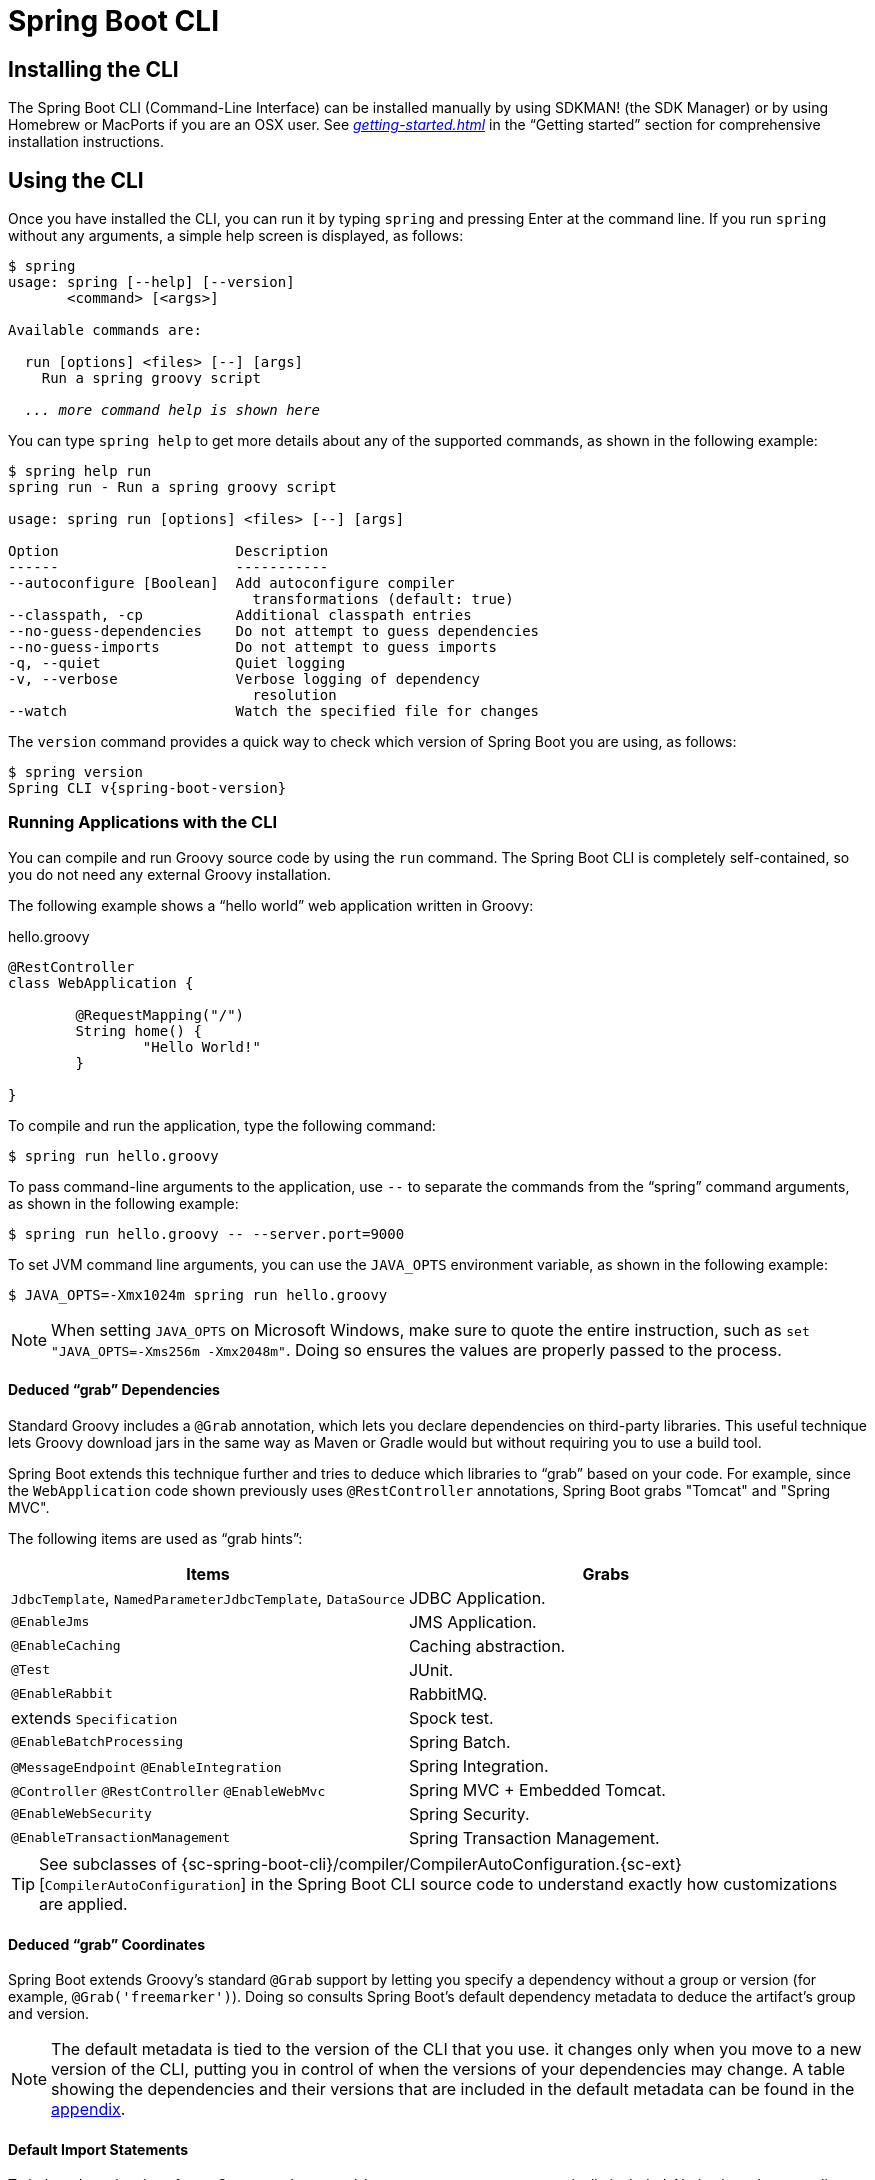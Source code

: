 [[cli]]
= Spring Boot CLI

[partintro]
--
The Spring Boot CLI is a command line tool that you can use if you want to quickly develop a Spring application.
It lets you run Groovy scripts, which means that you have a familiar Java-like syntax without so much boilerplate code.
You can also bootstrap a new project or write your own command for it.
--



[[cli-installation]]
== Installing the CLI
The Spring Boot CLI (Command-Line Interface) can be installed manually by using SDKMAN! (the SDK Manager) or by using Homebrew or MacPorts if you are an OSX user.
See _<<getting-started.adoc#getting-started-installing-the-cli>>_ in the "`Getting started`" section for comprehensive installation instructions.



[[cli-using-the-cli]]
== Using the CLI
Once you have installed the CLI, you can run it by typing `spring` and pressing Enter at the command line.
If you run `spring` without any arguments, a simple help screen is displayed, as follows:

[indent=0,subs="verbatim,quotes,attributes"]
----
	$ spring
	usage: spring [--help] [--version]
	       <command> [<args>]

	Available commands are:

	  run [options] <files> [--] [args]
	    Run a spring groovy script

	  _... more command help is shown here_
----

You can type `spring help` to get more details about any of the supported commands, as shown in the following example:

[indent=0]
----
	$ spring help run
	spring run - Run a spring groovy script

	usage: spring run [options] <files> [--] [args]

	Option                     Description
	------                     -----------
	--autoconfigure [Boolean]  Add autoconfigure compiler
	                             transformations (default: true)
	--classpath, -cp           Additional classpath entries
	--no-guess-dependencies    Do not attempt to guess dependencies
	--no-guess-imports         Do not attempt to guess imports
	-q, --quiet                Quiet logging
	-v, --verbose              Verbose logging of dependency
	                             resolution
	--watch                    Watch the specified file for changes
----

The `version` command provides a quick way to check which version of Spring Boot you are using, as follows:

[indent=0,subs="verbatim,quotes,attributes"]
----
	$ spring version
	Spring CLI v{spring-boot-version}
----



[[cli-run]]
=== Running Applications with the CLI
You can compile and run Groovy source code by using the `run` command.
The Spring Boot CLI is completely self-contained, so you do not need any external Groovy installation.

The following example shows a "`hello world`" web application written in Groovy:

.hello.groovy
[source,groovy,indent=0,subs="verbatim,quotes,attributes"]
----
	@RestController
	class WebApplication {

		@RequestMapping("/")
		String home() {
			"Hello World!"
		}

	}
----

To compile and run the application, type the following command:

[indent=0,subs="verbatim,quotes,attributes"]
----
	$ spring run hello.groovy
----

To pass command-line arguments to the application, use `--` to separate the commands from the "`spring`" command arguments, as shown in the following example:

[indent=0,subs="verbatim,quotes,attributes"]
----
	$ spring run hello.groovy -- --server.port=9000
----

To set JVM command line arguments, you can use the `JAVA_OPTS` environment variable, as shown in the following example:

[indent=0,subs="verbatim,quotes,attributes"]
----
	$ JAVA_OPTS=-Xmx1024m spring run hello.groovy
----

NOTE: When setting `JAVA_OPTS` on Microsoft Windows, make sure to quote the entire instruction, such as `set "JAVA_OPTS=-Xms256m -Xmx2048m"`.
Doing so ensures the values are properly passed to the process.



[[cli-deduced-grab-annotations]]
==== Deduced "`grab`" Dependencies
Standard Groovy includes a `@Grab` annotation, which lets you declare dependencies on third-party libraries.
This useful technique lets Groovy download jars in the same way as Maven or Gradle would but without requiring you to use a build tool.

Spring Boot extends this technique further and tries to deduce which libraries to "`grab`" based on your code.
For example, since the `WebApplication` code shown previously uses `@RestController` annotations, Spring Boot grabs "Tomcat" and "Spring MVC".

The following items are used as "`grab hints`":

|===
| Items | Grabs

| `JdbcTemplate`, `NamedParameterJdbcTemplate`, `DataSource`
| JDBC Application.

| `@EnableJms`
| JMS Application.

| `@EnableCaching`
| Caching abstraction.

| `@Test`
| JUnit.

| `@EnableRabbit`
| RabbitMQ.

| extends `Specification`
| Spock test.

| `@EnableBatchProcessing`
| Spring Batch.

| `@MessageEndpoint` `@EnableIntegration`
| Spring Integration.

| `@Controller` `@RestController` `@EnableWebMvc`
| Spring MVC + Embedded Tomcat.

| `@EnableWebSecurity`
| Spring Security.

| `@EnableTransactionManagement`
| Spring Transaction Management.
|===

TIP: See subclasses of {sc-spring-boot-cli}/compiler/CompilerAutoConfiguration.{sc-ext}[`CompilerAutoConfiguration`] in the Spring Boot CLI source code to understand exactly how customizations are applied.



[[cli-default-grab-deduced-coordinates]]
==== Deduced "`grab`" Coordinates
Spring Boot extends Groovy's standard `@Grab` support by letting you specify a dependency without a group or version (for example, `@Grab('freemarker')`).
Doing so consults Spring Boot's default dependency metadata to deduce the artifact's group and version.

NOTE: The default metadata is tied to the version of the CLI that you use. it changes only when you move to a new version of the CLI, putting you in control of when the versions of your dependencies may change.
A table showing the dependencies and their versions that are included in the default metadata can be found in the <<appendix-dependency-versions, appendix>>.



[[cli-default-import-statements]]
==== Default Import Statements
To help reduce the size of your Groovy code, several `import` statements are automatically included.
Notice how the preceding example refers to `@Component`, `@RestController`, and `@RequestMapping` without needing to use fully-qualified names or `import` statements.

TIP: Many Spring annotations work without using `import` statements.
Try running your application to see what fails before adding imports.



[[cli-automatic-main-method]]
==== Automatic Main Method
Unlike the equivalent Java application, you do not need to include a `public static void main(String[] args)` method with your `Groovy` scripts.
A `SpringApplication` is automatically created, with your compiled code acting as the `source`.



[[cli-default-grab-deduced-coordinates-custom-dependency-management]]
==== Custom Dependency Management
By default, the CLI uses the dependency management declared in `spring-boot-dependencies` when resolving `@Grab` dependencies.
Additional dependency management, which overrides the default dependency management, can be configured by using the `@DependencyManagementBom` annotation.
The annotation's value should specify the coordinates (`groupId:artifactId:version`) of one or more Maven BOMs.

For example, consider the following declaration:

[source,groovy,indent=0]
----
	@DependencyManagementBom("com.example.custom-bom:1.0.0")
----

The preceding declaration picks up `custom-bom-1.0.0.pom` in a Maven repository under `com/example/custom-versions/1.0.0/`.

When you specify multiple BOMs, they are applied in the order in which you declare them, as shown in the following example:

[source,java,indent=0]
----
	@DependencyManagementBom(["com.example.custom-bom:1.0.0",
			"com.example.another-bom:1.0.0"])
----

The preceding example indicates that the dependency management in `another-bom` overrides the dependency management in `custom-bom`.

You can use `@DependencyManagementBom` anywhere that you can use `@Grab`.
However, to ensure consistent ordering of the dependency management, you can use `@DependencyManagementBom` at most once in your application.
A useful source of dependency management (which is a superset of Spring Boot's dependency management) is the https://platform.spring.io/[Spring IO Platform], which you might include with the following line:

[source,java,indent=0]
----
@DependencyManagementBom('io.spring.platform:platform-bom:1.1.2.RELEASE')
----


[[cli-multiple-source-files]]
=== Applications with Multiple Source Files
You can use "`shell globbing`" with all commands that accept file input.
Doing so lets you use multiple files from a single directory, as shown in the following example:

[indent=0]
----
	$ spring run *.groovy
----



[[cli-jar]]
=== Packaging Your Application
You can use the `jar` command to package your application into a self-contained executable jar file, as shown in the following example:

[indent=0]
----
	$ spring jar my-app.jar *.groovy
----

The resulting jar contains the classes produced by compiling the application and all of the application's dependencies so that it can then be run by using `java -jar`.
The jar file also contains entries from the application's classpath.
You can add and remove explicit paths to the jar by using `--include` and `--exclude`.
Both are comma-separated, and both accept prefixes, in the form of "`+`" and "`-`", to signify that they should be removed from the defaults.
The default includes are as follows:

[indent=0]
----
	public/**, resources/**, static/**, templates/**, META-INF/**, *
----

The default excludes are as follows:

[indent=0]
----
	.*, repository/**, build/**, target/**, **/*.jar, **/*.groovy
----

Type `spring help jar` on the command line for more information.



[[cli-init]]
=== Initialize a New Project
The `init` command lets you create a new project by using https://start.spring.io without leaving the shell, as shown in the following example:

[indent=0]
----
	$ spring init --dependencies=web,data-jpa my-project
	Using service at https://start.spring.io
	Project extracted to '/Users/developer/example/my-project'
----

The preceding example creates a `my-project` directory with a Maven-based project that uses `spring-boot-starter-web` and `spring-boot-starter-data-jpa`.
You can list the capabilities of the service by using the `--list` flag, as shown in the following example:

[indent=0]
----
	$ spring init --list
	=======================================
	Capabilities of https://start.spring.io
	=======================================

	Available dependencies:
	-----------------------
	actuator - Actuator: Production ready features to help you monitor and manage your application
	...
	web - Web: Support for full-stack web development, including Tomcat and spring-webmvc
	websocket - Websocket: Support for WebSocket development
	ws - WS: Support for Spring Web Services

	Available project types:
	------------------------
	gradle-build -  Gradle Config [format:build, build:gradle]
	gradle-project -  Gradle Project [format:project, build:gradle]
	maven-build -  Maven POM [format:build, build:maven]
	maven-project -  Maven Project [format:project, build:maven] (default)

	...
----

The `init` command supports many options.
See the `help` output for more details.
For instance, the following command creates a Gradle project that uses Java 8 and `war` packaging:

[indent=0]
----
	$ spring init --build=gradle --java-version=1.8 --dependencies=websocket --packaging=war sample-app.zip
	Using service at https://start.spring.io
	Content saved to 'sample-app.zip'
----



[[cli-shell]]
=== Using the Embedded Shell
Spring Boot includes command-line completion scripts for the BASH and zsh shells.
If you do not use either of these shells (perhaps you are a Windows user), you can use the `shell` command to launch an integrated shell, as shown in the following example:

[indent=0,subs="verbatim,quotes,attributes"]
----
	$ spring shell
	*Spring Boot* (v{spring-boot-version})
	Hit TAB to complete. Type \'help' and hit RETURN for help, and \'exit' to quit.
----

From inside the embedded shell, you can run other commands directly:

[indent=0,subs="verbatim,quotes,attributes"]
----
	$ version
	Spring CLI v{spring-boot-version}
----

The embedded shell supports ANSI color output as well as `tab` completion.
If you need to run a native command, you can use the `!` prefix.
To exit the embedded shell, press `ctrl-c`.



[[cli-install-uninstall]]
=== Adding Extensions to the CLI
You can add extensions to the CLI by using the `install` command.
The command takes one or more sets of artifact coordinates in the format `group:artifact:version`, as shown in the following example:

[indent=0,subs="verbatim,quotes,attributes"]
----
	$ spring install com.example:spring-boot-cli-extension:1.0.0.RELEASE
----

In addition to installing the artifacts identified by the coordinates you supply, all of the artifacts' dependencies are also installed.

To uninstall a dependency, use the `uninstall` command. As with the `install` command, it takes one or more sets of artifact coordinates in the format of `group:artifact:version`, as shown in the following example:

[indent=0,subs="verbatim,quotes,attributes"]
----
	$ spring uninstall com.example:spring-boot-cli-extension:1.0.0.RELEASE
----

It uninstalls the artifacts identified by the coordinates you supply and their dependencies.

To uninstall all additional dependencies, you can use the `--all` option, as shown in the following example:

[indent=0,subs="verbatim,quotes,attributes"]
----
	$ spring uninstall --all
----



[[cli-groovy-beans-dsl]]
== Developing Applications with the Groovy Beans DSL
Spring Framework 4.0 has native support for a `beans{}` "`DSL`" (borrowed from https://grails.org/[Grails]), and you can embed bean definitions in your Groovy application scripts by using the same format.
This is sometimes a good way to include external features like middleware declarations, as shown in the following example:

[source,groovy,indent=0]
----
	@Configuration
	class Application implements CommandLineRunner {

		@Autowired
		SharedService service

		@Override
		void run(String... args) {
			println service.message
		}

	}

	import my.company.SharedService

	beans {
		service(SharedService) {
			message = "Hello World"
		}
	}
----

You can mix class declarations with `beans{}` in the same file as long as they stay at the top level, or, if you prefer, you can put the beans DSL in a separate file.



[[cli-maven-settings]]
== Configuring the CLI with `settings.xml`
The Spring Boot CLI uses Aether, Maven's dependency resolution engine, to resolve dependencies.
The CLI makes use of the Maven configuration found in `~/.m2/settings.xml` to configure Aether.
The following configuration settings are honored by the CLI:

* Offline
* Mirrors
* Servers
* Proxies
* Profiles
** Activation
** Repositories
* Active profiles

See https://maven.apache.org/settings.html[Maven's settings documentation] for further information.



[[cli-whats-next]]
== What to Read Next
There are some {github-code}/spring-boot-project/spring-boot-cli/samples[sample groovy scripts] available from the GitHub repository that you can use to try out the Spring Boot CLI.
There is also extensive Javadoc throughout the {sc-spring-boot-cli}[source code].

If you find that you reach the limit of the CLI tool, you probably want to look at converting your application to a full Gradle or Maven built "`Groovy project`".
The next section covers Spring Boot's "<<build-tool-plugins.adoc#build-tool-plugins, Build tool plugins>>", which you can use with Gradle or Maven.
